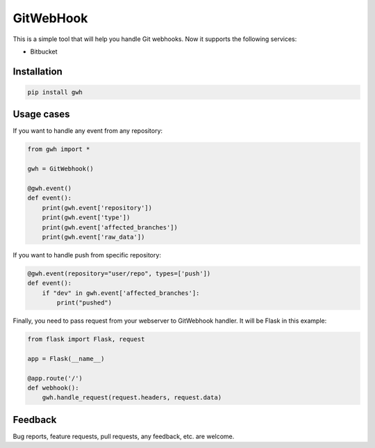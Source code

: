 GitWebHook
==========

This is a simple tool that will help you handle Git webhooks. Now it supports the following services:

* Bitbucket


Installation
------------

.. code-block:: text

    pip install gwh


Usage cases
-----------

If you want to handle any event from any repository:

.. code-block:: python

    from gwh import *

    gwh = GitWebhook()

    @gwh.event()
    def event():
        print(gwh.event['repository'])
        print(gwh.event['type'])
        print(gwh.event['affected_branches'])
        print(gwh.event['raw_data'])

If you want to handle push from specific repository:

.. code-block:: python

    @gwh.event(repository="user/repo", types=['push'])
    def event():
        if "dev" in gwh.event['affected_branches']:
            print("pushed")

Finally, you need to pass request from your webserver to GitWebhook handler. It will be Flask in this example:

.. code-block:: python

    from flask import Flask, request

    app = Flask(__name__)

    @app.route('/')
    def webhook():
        gwh.handle_request(request.headers, request.data)

Feedback
--------

Bug reports, feature requests, pull requests, any feedback, etc. are welcome.
